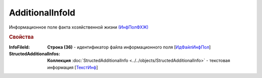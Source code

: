 
AdditionalInfoId
================

Информационное поле факта хозяйственной жизни `(ИнфПолФХЖ) <https://normativ.kontur.ru/document?moduleId=1&documentId=328588&rangeId=239869>`_

.. rubric:: Свойства

:InfoFileId:
  **Строка (36)** - идентификатор файла информационного поля [`ИдФайлИнфПол <https://normativ.kontur.ru/document?moduleId=1&documentId=328588&rangeId=239870>`_]

:StructedAdditionalInfos:
  **Коллекция** :doc:`StructedAdditionalInfo <../../objects/StructedAdditionalInfo>` - текстовая информация [`ТекстИнф <https://normativ.kontur.ru/document?moduleId=1&documentId=328588&rangeId=239872>`_]
